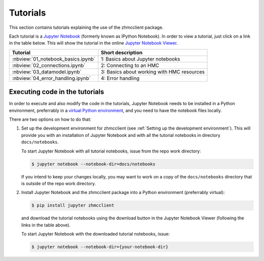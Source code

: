 .. Copyright 2016,2021 IBM Corp. All Rights Reserved.
..
.. Licensed under the Apache License, Version 2.0 (the "License");
.. you may not use this file except in compliance with the License.
.. You may obtain a copy of the License at
..
..    http://www.apache.org/licenses/LICENSE-2.0
..
.. Unless required by applicable law or agreed to in writing, software
.. distributed under the License is distributed on an "AS IS" BASIS,
.. WITHOUT WARRANTIES OR CONDITIONS OF ANY KIND, either express or implied.
.. See the License for the specific language governing permissions and
.. limitations under the License.
..

.. _`Tutorial`:
.. _`Tutorials`:

Tutorials
=========

This section contains tutorials explaining the use of the zhmcclient package.

Each tutorial is a
`Jupyter Notebook <http://jupyter-notebook-beginner-guide.readthedocs.io/>`_
(formerly known as IPython Notebook).
In order to view a tutorial, just click on a link in the table below.
This will show the tutorial in the online
`Jupyter Notebook Viewer <http://nbviewer.jupyter.org/>`_.

==================================  ===========================================
Tutorial                            Short description
==================================  ===========================================
:nbview:`01_notebook_basics.ipynb`  1: Basics about Jupyter notebooks
:nbview:`02_connections.ipynb`      2: Connecting to an HMC
:nbview:`03_datamodel.ipynb`        3: Basics about working with HMC resources
:nbview:`04_error_handling.ipynb`   4: Error handling
==================================  ===========================================

Executing code in the tutorials
-------------------------------

In order to execute and also modify the code in the tutorials, Jupyter Notebook
needs to be installed in a Python environment, preferrably in a
`virtual Python environment <http://docs.python-guide.org/en/latest/dev/virtualenvs/>`_,
and you need to have the notebook files locally.

There are two options on how to do that:

1. Set up the development environment for zhmcclient (see
   :ref:`Setting up the development environment`). This will provide you with
   an installation of Jupyter Notebook and with all the tutorial notebooks in
   directory ``docs/notebooks``.

   To start Jupyter Notebook with all tutorial notebooks, issue from the repo
   work directory:

   .. code-block:: text

       $ jupyter notebook --notebook-dir=docs/notebooks

   If you intend to keep your changes locally, you may want to work on a copy
   of the ``docs/notebooks`` directory that is outside of the repo work
   directory.

2. Install Jupyter Notebook and the zhmcclient package into a Python
   environment (preferrably virtual):

   .. code-block:: text

       $ pip install jupyter zhmcclient

   and download the tutorial notebooks using the download button in the Jupyter
   Notebook Viewer (following the links in the table above).

   To start Jupyter Notebook with the downloaded tutorial notebooks, issue:

   .. code-block:: text

       $ jupyter notebook --notebook-dir={your-notebook-dir}
